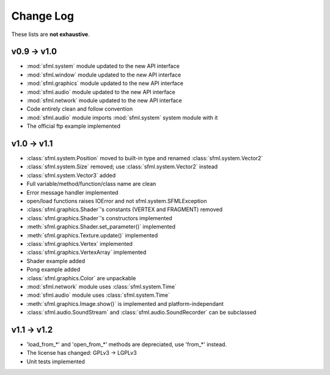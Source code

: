 Change Log
===========

These lists are **not exhaustive**.

v0.9 -> v1.0
------------
* :mod:`sfml.system` module updated to the new API interface
* :mod:`sfml.window` module updated to the new API interface
* :mod:`sfml.graphics` module updated to the new API interface
* :mod:`sfml.audio` module updated to the new API interface
* :mod:`sfml.network` module updated to the new API interface
* Code entirely clean and follow convention

* :mod:`sfml.audio` module imports :mod:`sfml.system` system module with it
* The official ftp example implemented

v1.0 -> v1.1
------------
* :class:`sfml.system.Position` moved to built-in type and renamed :class:`sfml.system.Vector2`
* :class:`sfml.system.Size` removed; use :class:`sfml.system.Vector2` instead
* :class:`sfml.system.Vector3` added
* Full variable/method/function/class name are clean
* Error message handler implemented
* open/load functions raises IOError and not sfml.system.SFMLException
* :class:`sfml.graphics.Shader`'s constants (VERTEX and FRAGMENT) removed
* :class:`sfml.graphics.Shader`'s constructors implemented
* :meth:`sfml.graphics.Shader.set_parameter()` implemented
* :meth:`sfml.graphics.Texture.update()` implemented
* :class:`sfml.graphics.Vertex` implemented
* :class:`sfml.graphics.VertexArray` implemented
* Shader example added
* Pong example added
* :class:`sfml.graphics.Color` are unpackable
* :mod:`sfml.network` module uses :class:`sfml.system.Time`
* :mod:`sfml.audio` module uses :class:`sfml.system.Time`
* :meth:`sfml.graphics.Image.show()` is implemented and platform-independant
* :class:`sfml.audio.SoundStream` and :class:`sfml.audio.SoundRecorder` can be subclassed

v1.1 -> v1.2
------------
* 'load_from_*' and 'open_from_*' methods are depreciated, use 'from_*' instead.
* The license has changed: GPLv3 -> LGPLv3
* Unit tests implemented
